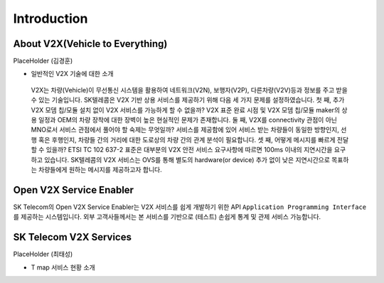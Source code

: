 Introduction
=======================================

About V2X(Vehicle to Everything)
--------------------------------

PlaceHolder (김경훈)

- 일반적인 V2X 기술에 대한 소개
 V2X는 차량(Vehicle)이 무선통신 시스템을 활용하여 네트워크(V2N), 보행자(V2P), 다른차량(V2V)등과 정보를 주고 받을 수 있는 기술입니다. SK텔레콤은 V2X 기반 상용 서비스를 제공하기 위해 다음 세 가지 문제를 설정하였습니다. 첫 째, 추가 V2X 모뎀 칩/모듈 설치 없이 V2X 서비스를 가능하게 할 수 없을까? V2X 표준 완료 시점 및 V2X 모뎀 칩/모듈 maker의 상용 일정과 OEM의 차량 장착에 대한 장벽이 높은 현실적인 문제가 존재합니다. 둘 째, V2X를 connectivity 관점이 아닌 MNO로서 서비스 관점에서 풀어야 할 숙제는 무엇일까? 서비스를 제공함에 있어 서비스 받는 차량들이 동일한 방향인지, 선행 혹은 후행인지, 차량들 간의 거리에 대한 도로상의 차량 간의 관계 분석이 필요합니다. 셋 째, 어떻게 메시지를 빠르게 전달할 수 있을까? ETSI TC 102 637-2 표준은 대부분의 V2X 안전 서비스 요구사항에 따르면 100ms 이내의 지연시간을 요구하고 있습니다. SK텔레콤의 V2X 서비스는 OVS를 통해 별도의 hardware(or device) 추가 없이 낮은 지연시간으로 목표하는 차량들에게 원하는 메시지를 제공하고자 합니다.


Open V2X Service Enabler
------------------------

SK Telecom의 Open V2X Service Enabler는 V2X 서비스를 쉽게 개발하기 위한 API ``Application Programming Interface`` 를 제공하는 시스템입니다.
외부 고객사들께서는 본 서비스를 기반으로 (테스트) 손쉽게 통계 및 관제 서비스 가능합니다.


SK Telecom V2X Services
-----------------------

PlaceHolder (최태성)

- T map 서비스 현황 소개
